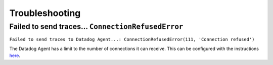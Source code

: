===============
Troubleshooting
===============


Failed to send traces... ``ConnectionRefusedError``
===================================================

``Failed to send traces to Datadog Agent...: ConnectionRefusedError(111, 'Connection refused')``

The Datadog Agent has a limit to the number of connections it can receive. This
can be configured with the instructions `here
<https://docs.datadoghq.com/tracing/troubleshooting/agent_rate_limits/#max-connection-limit>`_.
